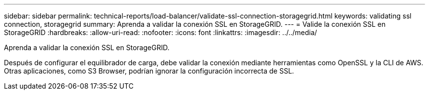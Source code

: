 ---
sidebar: sidebar 
permalink: technical-reports/load-balancer/validate-ssl-connection-storagegrid.html 
keywords: validating ssl connection, storagegrid 
summary: Aprenda a validar la conexión SSL en StorageGRID. 
---
= Valide la conexión SSL en StorageGRID
:hardbreaks:
:allow-uri-read: 
:nofooter: 
:icons: font
:linkattrs: 
:imagesdir: ../../media/


[role="lead"]
Aprenda a validar la conexión SSL en StorageGRID.

Después de configurar el equilibrador de carga, debe validar la conexión mediante herramientas como OpenSSL y la CLI de AWS. Otras aplicaciones, como S3 Browser, podrían ignorar la configuración incorrecta de SSL.
